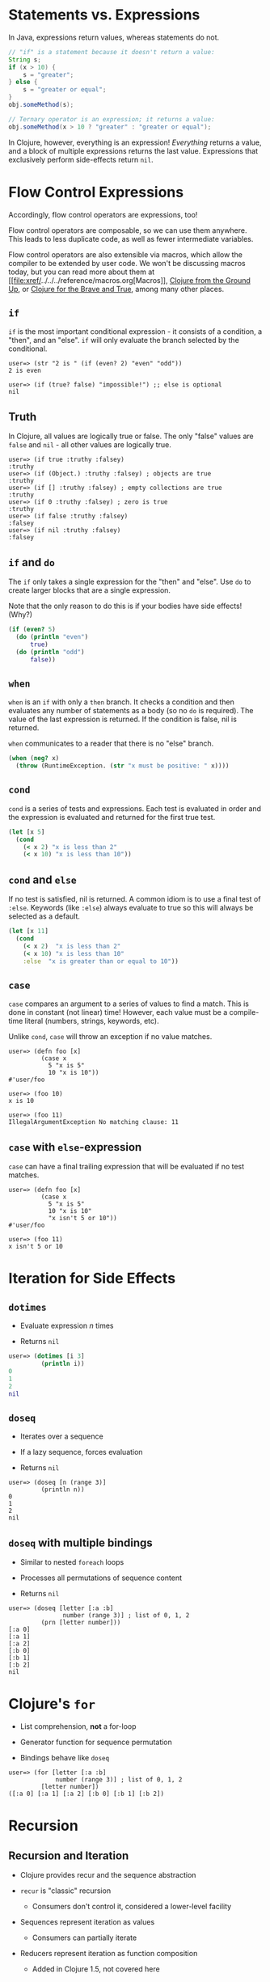 * Statements vs. Expressions
  :PROPERTIES:
  :CUSTOM_ID: _statements_vs_expressions
  :END:

In Java, expressions return values, whereas statements do not.

#+BEGIN_SRC java
    // "if" is a statement because it doesn't return a value:
    String s;
    if (x > 10) {
        s = "greater";
    } else {
        s = "greater or equal";
    }
    obj.someMethod(s);

    // Ternary operator is an expression; it returns a value:
    obj.someMethod(x > 10 ? "greater" : "greater or equal");
#+END_SRC

In Clojure, however, everything is an expression! /Everything/ returns a
value, and a block of multiple expressions returns the last value.
Expressions that exclusively perform side-effects return =nil=.

* Flow Control Expressions
  :PROPERTIES:
  :CUSTOM_ID: _flow_control_expressions
  :END:

Accordingly, flow control operators are expressions, too!

Flow control operators are composable, so we can use them anywhere. This
leads to less duplicate code, as well as fewer intermediate variables.

Flow control operators are also extensible via macros, which allow the
compiler to be extended by user code. We won't be discussing macros
today, but you can read more about them at
[[file:xref/../../../reference/macros.org[Macros]],
[[https://aphyr.com/posts/305-clojure-from-the-ground-up-macros][Clojure
from the Ground Up]], or
[[http://www.braveclojure.com/writing-macros/][Clojure for the Brave and
True]], among many other places.

** =if=
   :PROPERTIES:
   :CUSTOM_ID: __literal_if_literal
   :END:

=if= is the most important conditional expression - it consists of a
condition, a "then", and an "else". =if= will only evaluate the branch
selected by the conditional.

#+BEGIN_EXAMPLE
    user=> (str "2 is " (if (even? 2) "even" "odd"))
    2 is even

    user=> (if (true? false) "impossible!") ;; else is optional
    nil
#+END_EXAMPLE

** Truth
   :PROPERTIES:
   :CUSTOM_ID: _truth
   :END:

In Clojure, all values are logically true or false. The only "false"
values are =false= and =nil= - all other values are logically true.

#+BEGIN_EXAMPLE
    user=> (if true :truthy :falsey)
    :truthy
    user=> (if (Object.) :truthy :falsey) ; objects are true
    :truthy
    user=> (if [] :truthy :falsey) ; empty collections are true
    :truthy
    user=> (if 0 :truthy :falsey) ; zero is true
    :truthy
    user=> (if false :truthy :falsey)
    :falsey
    user=> (if nil :truthy :falsey)
    :falsey
#+END_EXAMPLE

** =if= and =do=
   :PROPERTIES:
   :CUSTOM_ID: __literal_if_literal_and_literal_do_literal
   :END:

The =if= only takes a single expression for the "then" and "else". Use
=do= to create larger blocks that are a single expression.

Note that the only reason to do this is if your bodies have side
effects! (Why?)

#+BEGIN_SRC clojure
    (if (even? 5)
      (do (println "even")
          true)
      (do (println "odd")
          false))
#+END_SRC

** =when=
   :PROPERTIES:
   :CUSTOM_ID: __literal_when_literal
   :END:

=when= is an =if= with only a =then= branch. It checks a condition and
then evaluates any number of statements as a body (so no =do= is
required). The value of the last expression is returned. If the
condition is false, nil is returned.

=when= communicates to a reader that there is no "else" branch.

#+BEGIN_SRC clojure
    (when (neg? x)
      (throw (RuntimeException. (str "x must be positive: " x))))
#+END_SRC

** =cond=
   :PROPERTIES:
   :CUSTOM_ID: __literal_cond_literal
   :END:

=cond= is a series of tests and expressions. Each test is evaluated in
order and the expression is evaluated and returned for the first true
test.

#+BEGIN_SRC clojure
    (let [x 5]
      (cond
        (< x 2) "x is less than 2"
        (< x 10) "x is less than 10"))
#+END_SRC

** =cond= and =else=
   :PROPERTIES:
   :CUSTOM_ID: __literal_cond_literal_and_literal_else_literal
   :END:

If no test is satisfied, nil is returned. A common idiom is to use a
final test of =:else=. Keywords (like =:else=) always evaluate to true
so this will always be selected as a default.

#+BEGIN_SRC clojure
    (let [x 11]
      (cond
        (< x 2)  "x is less than 2"
        (< x 10) "x is less than 10"
        :else  "x is greater than or equal to 10"))
#+END_SRC

** =case=
   :PROPERTIES:
   :CUSTOM_ID: __literal_case_literal
   :END:

=case= compares an argument to a series of values to find a match. This
is done in constant (not linear) time! However, each value must be a
compile-time literal (numbers, strings, keywords, etc).

Unlike =cond=, =case= will throw an exception if no value matches.

#+BEGIN_EXAMPLE
    user=> (defn foo [x]
             (case x
               5 "x is 5"
               10 "x is 10"))
    #'user/foo

    user=> (foo 10)
    x is 10

    user=> (foo 11)
    IllegalArgumentException No matching clause: 11
#+END_EXAMPLE

** =case= with =else=-expression
   :PROPERTIES:
   :CUSTOM_ID: __literal_case_literal_with_literal_else_literal_expression
   :END:

=case= can have a final trailing expression that will be evaluated if no
test matches.

#+BEGIN_EXAMPLE
    user=> (defn foo [x]
             (case x
               5 "x is 5"
               10 "x is 10"
               "x isn't 5 or 10"))
    #'user/foo

    user=> (foo 11)
    x isn't 5 or 10
#+END_EXAMPLE

* Iteration for Side Effects
  :PROPERTIES:
  :CUSTOM_ID: _iteration_for_side_effects
  :END:

** =dotimes=
   :PROPERTIES:
   :CUSTOM_ID: __literal_dotimes_literal
   :END:

-  Evaluate expression /n/ times

-  Returns =nil=

#+BEGIN_SRC clojure
    user=> (dotimes [i 3]
             (println i))
    0
    1
    2
    nil
#+END_SRC

** =doseq=
   :PROPERTIES:
   :CUSTOM_ID: __literal_doseq_literal
   :END:

-  Iterates over a sequence

-  If a lazy sequence, forces evaluation

-  Returns =nil=

#+BEGIN_EXAMPLE
    user=> (doseq [n (range 3)]
             (println n))
    0
    1
    2
    nil
#+END_EXAMPLE

** =doseq= with multiple bindings
   :PROPERTIES:
   :CUSTOM_ID: __literal_doseq_literal_with_multiple_bindings
   :END:

-  Similar to nested =foreach= loops

-  Processes all permutations of sequence content

-  Returns =nil=

#+BEGIN_EXAMPLE
    user=> (doseq [letter [:a :b]
                   number (range 3)] ; list of 0, 1, 2
             (prn [letter number]))
    [:a 0]
    [:a 1]
    [:a 2]
    [:b 0]
    [:b 1]
    [:b 2]
    nil
#+END_EXAMPLE

* Clojure's =for=
  :PROPERTIES:
  :CUSTOM_ID: _clojure_s_literal_for_literal
  :END:

-  List comprehension, *not* a for-loop

-  Generator function for sequence permutation

-  Bindings behave like =doseq=

#+BEGIN_EXAMPLE
    user=> (for [letter [:a :b]
                 number (range 3)] ; list of 0, 1, 2
             [letter number])
    ([:a 0] [:a 1] [:a 2] [:b 0] [:b 1] [:b 2])
#+END_EXAMPLE

* Recursion
  :PROPERTIES:
  :CUSTOM_ID: _recursion
  :END:

** Recursion and Iteration
   :PROPERTIES:
   :CUSTOM_ID: _recursion_and_iteration
   :END:

-  Clojure provides recur and the sequence abstraction

-  =recur= is "classic" recursion

   -  Consumers don't control it, considered a lower-level facility

-  Sequences represent iteration as values

   -  Consumers can partially iterate

-  Reducers represent iteration as function composition

   -  Added in Clojure 1.5, not covered here

** =loop= and =recur=
   :PROPERTIES:
   :CUSTOM_ID: __literal_loop_literal_and_literal_recur_literal
   :END:

-  Functional looping construct

   -  =loop= defines bindings

   -  =recur= re-executes =loop= with new bindings

-  Prefer higher-order library functions instead

#+BEGIN_SRC clojure
    (loop [i 0]
      (if (< i 10)
        (recur (inc i))
        i))
#+END_SRC

** =defn= and =recur=
   :PROPERTIES:
   :CUSTOM_ID: __literal_defn_literal_and_literal_recur_literal
   :END:

-  Function arguments are implicit =loop= bindings

#+BEGIN_SRC clojure
    (defn increase [i]
      (if (< i 10)
        (recur (inc i))
        i))
#+END_SRC

** =recur= for recursion
   :PROPERTIES:
   :CUSTOM_ID: __literal_recur_literal_for_recursion
   :END:

-  =recur= must be in "tail position"

   -  The last expression in a branch

-  =recur= must provide values for all bound symbols by position

   -  Loop bindings

   -  defn/fn arguments

-  Recursion via =recur= does not consume stack

* Exceptions
  :PROPERTIES:
  :CUSTOM_ID: _exceptions
  :END:

** Exception handling
   :PROPERTIES:
   :CUSTOM_ID: _exception_handling
   :END:

-  =try=/=catch=/=finally= as in Java

#+BEGIN_SRC clojure
    (try
      (/ 2 1)
      (catch ArithmeticException e
        "divide by zero")
      (finally
        (println "cleanup")))
#+END_SRC

** Throwing exceptions
   :PROPERTIES:
   :CUSTOM_ID: _throwing_exceptions
   :END:

#+BEGIN_SRC clojure
    (try
      (throw (Exception. "something went wrong"))
      (catch Exception e (.getMessage e)))
#+END_SRC

** Exceptions with Clojure data
   :PROPERTIES:
   :CUSTOM_ID: _exceptions_with_clojure_data
   :END:

-  =ex-info= takes a message and a map

-  =ex-data= gets the map back out

   -  Or =nil= if not created with =ex-info=

#+BEGIN_SRC clojure
    (try
      (throw (ex-info "There was a problem" {:detail 42}))
      (catch Exception e
        (prn (:detail (ex-data e)))))
#+END_SRC

** =with-open=
   :PROPERTIES:
   :CUSTOM_ID: __literal_with_open_literal
   :END:

#+BEGIN_SRC clojure
    (let [f (clojure.java.io/writer "/tmp/new")]
      (try
        (.write f "some text")
        (finally
          (.close f))))

    ;; Can be written:
    (with-open [f (clojure.java.io/writer "/tmp/new")]
      (.write f "some text"))
#+END_SRC
